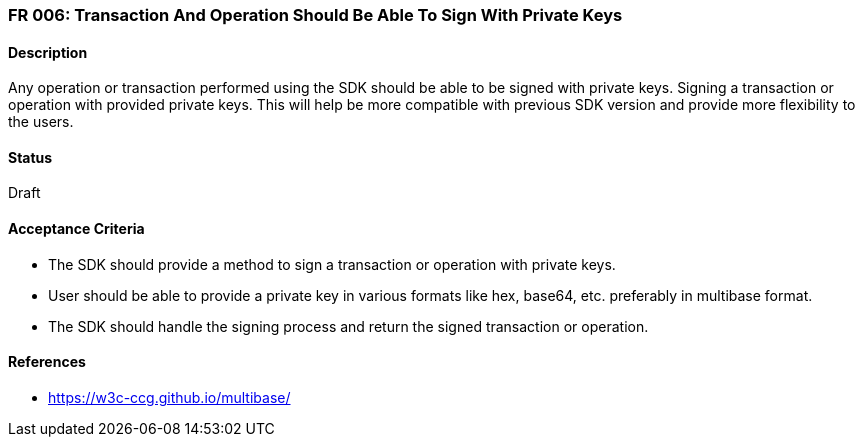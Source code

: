=== FR 006: Transaction And Operation Should Be Able To Sign With Private Keys

==== Description

Any operation or transaction performed using the SDK should be able to be signed with private keys. Signing a transaction or operation with provided private keys. This will help be more compatible with previous SDK version and provide more flexibility to the users.

==== Status

Draft

==== Acceptance Criteria

* The SDK should provide a method to sign a transaction or operation with private keys.
* User should be able to provide a private key in various formats like hex, base64, etc. preferably in multibase format.
* The SDK should handle the signing process and return the signed transaction or operation.

==== References

* https://w3c-ccg.github.io/multibase/
